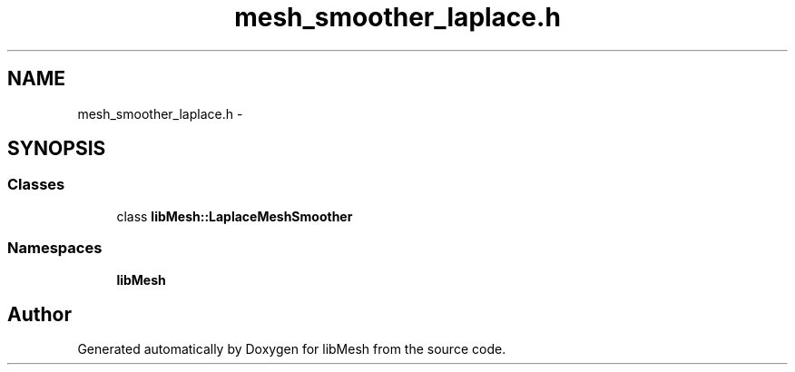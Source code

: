 .TH "mesh_smoother_laplace.h" 3 "Tue May 6 2014" "libMesh" \" -*- nroff -*-
.ad l
.nh
.SH NAME
mesh_smoother_laplace.h \- 
.SH SYNOPSIS
.br
.PP
.SS "Classes"

.in +1c
.ti -1c
.RI "class \fBlibMesh::LaplaceMeshSmoother\fP"
.br
.in -1c
.SS "Namespaces"

.in +1c
.ti -1c
.RI "\fBlibMesh\fP"
.br
.in -1c
.SH "Author"
.PP 
Generated automatically by Doxygen for libMesh from the source code\&.
